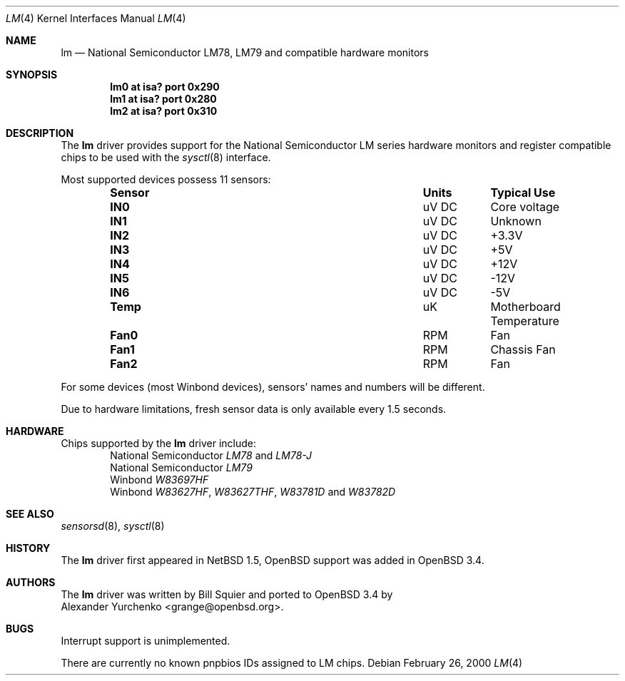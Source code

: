 .\"	$OpenBSD: lm.4,v 1.9 2004/09/30 19:59:24 mickey Exp $
.\"	$NetBSD: lm.4,v 1.11 2001/09/22 01:22:49 wiz Exp $
.\"
.\" Copyright (c) 2000 The NetBSD Foundation, Inc.
.\" All rights reserved.
.\"
.\" This code is derived from software contributed to The NetBSD Foundation
.\" by Bill Squier.
.\"
.\" Redistribution and use in source and binary forms, with or without
.\" modification, are permitted provided that the following conditions
.\" are met:
.\" 1. Redistributions of source code must retain the above copyright
.\"    notice, this list of conditions and the following disclaimer.
.\" 2. Redistributions in binary form must reproduce the above copyright
.\"    notice, this list of conditions and the following disclaimer in the
.\"    documentation and/or other materials provided with the distribution.
.\" 3. All advertising materials mentioning features or use of this software
.\"    must display the following acknowledgement:
.\"        This product includes software developed by the NetBSD
.\"        Foundation, Inc. and its contributors.
.\" 4. Neither the name of The NetBSD Foundation nor the names of its
.\"    contributors may be used to endorse or promote products derived
.\"    from this software without specific prior written permission.
.\"
.\" THIS SOFTWARE IS PROVIDED BY THE NETBSD FOUNDATION, INC. AND CONTRIBUTORS
.\" ``AS IS'' AND ANY EXPRESS OR IMPLIED WARRANTIES, INCLUDING, BUT NOT LIMITED
.\" TO, THE IMPLIED WARRANTIES OF MERCHANTABILITY AND FITNESS FOR A PARTICULAR
.\" PURPOSE ARE DISCLAIMED.  IN NO EVENT SHALL THE FOUNDATION OR CONTRIBUTORS
.\" BE LIABLE FOR ANY DIRECT, INDIRECT, INCIDENTAL, SPECIAL, EXEMPLARY, OR
.\" CONSEQUENTIAL DAMAGES (INCLUDING, BUT NOT LIMITED TO, PROCUREMENT OF
.\" SUBSTITUTE GOODS OR SERVICES; LOSS OF USE, DATA, OR PROFITS; OR BUSINESS
.\" INTERRUPTION) HOWEVER CAUSED AND ON ANY THEORY OF LIABILITY, WHETHER IN
.\" CONTRACT, STRICT LIABILITY, OR TORT (INCLUDING NEGLIGENCE OR OTHERWISE)
.\" ARISING IN ANY WAY OUT OF THE USE OF THIS SOFTWARE, EVEN IF ADVISED OF THE
.\" POSSIBILITY OF SUCH DAMAGE.
.\"
.Dd February 26, 2000
.Dt LM 4
.Os
.Sh NAME
.Nm lm
.Nd National Semiconductor LM78, LM79 and compatible hardware monitors
.Sh SYNOPSIS
.Cd "lm0 at isa? port 0x290"
.Cd "lm1 at isa? port 0x280"
.Cd "lm2 at isa? port 0x310"
.\" .Cd "lm0 at pnpbios0"
.Sh DESCRIPTION
The
.Nm
driver provides support for the
.Tn National Semiconductor
LM series hardware monitors and register compatible chips to be used with
the
.Xr sysctl 8
interface.
.Pp
Most supported devices possess 11 sensors:
.Bl -column "Sensor" "Units" "Typical" -offset indent
.It Sy "Sensor" Ta Sy "Units" Ta Sy "Typical Use"
.It Li "IN0" Ta "uV DC" Ta "Core voltage"
.It Li "IN1" Ta "uV DC" Ta "Unknown"
.It Li "IN2" Ta "uV DC" Ta "+3.3V"
.It Li "IN3" Ta "uV DC" Ta "+5V"
.It Li "IN4" Ta "uV DC" Ta "+12V"
.It Li "IN5" Ta "uV DC" Ta "-12V"
.It Li "IN6" Ta "uV DC" Ta "-5V"
.It Li "Temp" Ta "uK" Ta "Motherboard Temperature"
.It Li "Fan0" Ta "RPM" Ta "Fan"
.It Li "Fan1" Ta "RPM" Ta "Chassis Fan"
.It Li "Fan2" Ta "RPM" Ta "Fan"
.El
.Pp
For some devices (most Winbond devices), sensors' names and numbers will be
different.
.Pp
Due to hardware limitations, fresh sensor data is only available every
1.5 seconds.
.Sh HARDWARE
Chips supported by the
.Nm
driver include:
.Bl -item -offset indent -compact
.It
.Tn National Semiconductor
.Em LM78
and
.Em LM78-J
.It
.Tn National Semiconductor
.Em LM79
.It
.Tn Winbond
.Em W83697HF
.It
.Tn Winbond
.Em W83627HF ,
.Em W83627THF ,
.Em W83781D
and
.Em W83782D
.El
.Sh SEE ALSO
.Xr sensorsd 8 ,
.Xr sysctl 8
.Sh HISTORY
The
.Nm
driver first appeared in
.Nx 1.5 ,
.Ox
support was added in
.Ox 3.4 .
.Sh AUTHORS
The
.Nm
driver was written by
.An Bill Squier
and ported to
.Ox 3.4
by
.An Alexander Yurchenko Aq grange@openbsd.org .
.Sh BUGS
Interrupt support is unimplemented.
.Pp
There are currently no known pnpbios IDs assigned to LM chips.
